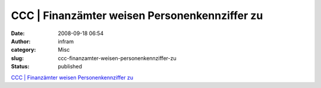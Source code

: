 CCC | Finanzämter weisen Personenkennziffer zu
##############################################
:date: 2008-09-18 06:54
:author: infram
:category: Misc
:slug: ccc-finanzamter-weisen-personenkennziffer-zu
:status: published

`CCC \| Finanzämter weisen Personenkennziffer
zu <http://www.ccc.de/updates/2008/steuerid?language=de>`__
